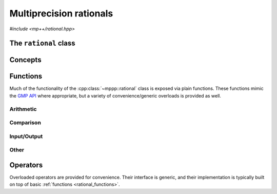 Multiprecision rationals
========================

.. versionadded:: 0.3

*#include <mp++/rational.hpp>*

The ``rational`` class
----------------------

.. doxygenclass:: mppp::rational
   :members:

Concepts
--------

.. cpp:concept:: template <typename T, std::size_t SSize> mppp::RationalInteroperable

   This concept is satisfied if the type ``T`` can interoperate with a :cpp:class:`~mppp::rational`
   with static size ``SSize``. Specifically, this concept will be ``true`` if either:

   * ``T`` is :cpp:concept:`CppInteroperable`, or
   * ``T`` is an :cpp:class:`~mppp::integer` with static size ``SSize``.

.. cpp:concept:: template <typename T, std::size_t SSize> mppp::RationalIntegralInteroperable

   This concept is satisfied if ``T`` is a :cpp:concept:`~mppp::RationalInteroperable` type and it is not
   a floating-point type.

.. cpp:concept:: template <typename T, typename U> mppp::RationalOpTypes

   This concept is satisfied if the types ``T`` and ``U`` are suitable for use in the
   generic binary :ref:`operators <rational_operators>` and :ref:`functions <rational_functions>`
   involving :cpp:class:`~mppp::rational`. Specifically, the concept will be ``true`` if either:

   * ``T`` and ``U`` are both :cpp:class:`~mppp::rational` with the same static size ``SSize``, or
   * one type is a :cpp:class:`~mppp::rational` and the other is a :cpp:concept:`~mppp::RationalInteroperable`
     type.

.. _rational_functions:

Functions
---------

Much of the functionality of the :cpp:class:`~mppp::rational` class is exposed via plain functions. These functions
mimic the `GMP API <https://gmplib.org/manual/Rational-Number-Functions.html>`_ where appropriate, but a variety of
convenience/generic overloads is provided as well.

.. _rational_arithmetic:

Arithmetic
~~~~~~~~~~

.. doxygengroup:: rational_arithmetic
   :content-only:

.. _rational_comparison:

Comparison
~~~~~~~~~~

.. doxygengroup:: rational_comparison
   :content-only:

.. _rational_io:

Input/Output
~~~~~~~~~~~~

.. doxygengroup:: rational_io
   :content-only:

.. _rational_other:

Other
~~~~~

.. doxygengroup:: rational_other
   :content-only:

.. _rational_operators:

Operators
---------

Overloaded operators are provided for convenience. Their interface is generic, and their implementation
is typically built on top of basic :ref:`functions <rational_functions>`.

.. doxygengroup:: rational_operators
   :content-only:

.. cpp:namespace:: mppp

.. cpp:function:: template <typename T, typename U> bool mppp::operator==(const T &op1, const U &op2)

   A function with parameters and types.

   :tparam T: foobar

   :arg op1: The person sending the message
   :arg op2: The person sending the message

   :return: Description of a return value.

   :throws: :cpp:class:`zero_division_error`
